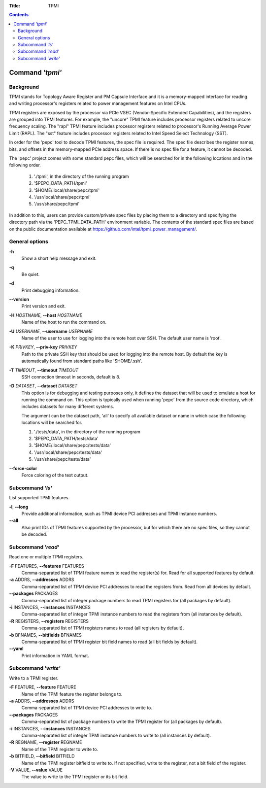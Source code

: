 .. -*- coding: utf-8 -*-
.. vim: ts=4 sw=4 tw=100 et ai si

:Title: TPMI

.. Contents::
   :depth: 2
..

================
Command *'tpmi'*
================

Background
==========

TPMI stands for Topology Aware Register and PM Capsule Interface and it is a memory-mapped interface
for reading and writing processor's registers related to power management features on Intel CPUs.

TPMI registers are exposed by the processor via PCIe VSEC (Vendor-Specific Extended Capabilities),
and the registers are grouped into TPMI features. For example, the "uncore" TPMI feature includes
processor registers related to uncore frequency scaling. The "rapl" TPMI feature includes processor
registers related to processor's Running Average Power Limit (RAPL). The "sst" feature includes
processor registers related to Intel Speed Select Technology (SST).

In order for the 'pepc' tool to decode TPMI features, the spec file is required. The spec file
describes the register names, bits, and offsets in the memory-mapped PCIe address space. If there
is no spec file for a feature, it cannot be decoded.

The 'pepc' project comes with some standard pepc files, which will be searched for in the following
locations and in the following order.

   1. './tpmi', in the directory of the running program
   2. '$PEPC_DATA_PATH/tpmi'
   3. '$HOME/.local/share/pepc/tpmi'
   4. '/usr/local/share/pepc/tpmi'
   5. '/usr/share/pepc/tpmi'

In addition to this, users can provide custom/private spec files by placing them to a directory
and specifying the directory path via the 'PEPC_TPMI_DATA_PATH' environment variable. The contents
of the standard spec files are based on the public documentation available at
https://github.com/intel/tpmi_power_management/.

General options
===============

**-h**
   Show a short help message and exit.

**-q**
   Be quiet.

**-d**
   Print debugging information.

**--version**
   Print version and exit.

**-H** *HOSTNAME*, **--host** *HOSTNAME*
   Name of the host to run the command on.

**-U** *USERNAME*, **--username** *USERNAME*
   Name of the user to use for logging into the remote host over SSH. The default user name is
   'root'.

**-K** *PRIVKEY*, **--priv-key** *PRIVKEY*
   Path to the private SSH key that should be used for logging into the remote host. By default the
   key is automatically found from standard paths like '$HOME/.ssh'.

**-T** *TIMEOUT*, **--timeout** *TIMEOUT*
   SSH connection timeout in seconds, default is 8.

**-D** *DATASET*, **--dataset** *DATASET*
   This option is for debugging and testing purposes only, it defines the dataset that will be used
   to emulate a host for running the command on. This option is typically used when running 'pepc'
   from the source code directory, which includes datasets for many different systems.

   The argument can be the dataset path, 'all' to specify all available dataset or name in which
   case the following locations will be searched for.

   1. './tests/data', in the directory of the running program
   2. '$PEPC_DATA_PATH/tests/data'
   3. '$HOME/.local/share/pepc/tests/data'
   4. '/usr/local/share/pepc/tests/data'
   5. '/usr/share/pepc/tests/data'

**--force-color**
   Force coloring of the text output.

Subcommand *'ls'*
=================

List supported TPMI features.

**-l**, **--long**
   Provide additional information, such as TPMI device PCI addresses and TPMI instance numbers.

**--all**
   Also print IDs of TPMI features supported by the processor, but for which there are no spec files,
   so they cannot be decoded.

Subcommand *'read'*
===================

Read one or multiple TPMI registers.

**-F** FEATURES, **--features** FEATURES
  Comma-separated list of TPMI feature names to read the register(s) for. Read for all supported
  features by default.

**-a** ADDRS, **--addresses** ADDRS
  Comma-separated list of TPMI device PCI addresses to read the registers from. Read from all
  devices by default.

**--packages** PACKAGES
  Comma-separated list of integer package numbers to read TPMI registers for (all packages by
  default).

**-i** INSTANCES, **--instances** INSTANCES
   Comma-separated list of integer TPMI instance numbers to read the registers from (all instances
   by default).

**-R** REGISTERS, **--registers** REGISTERS
   Comma-separated list of TPMI registers names to read (all registers by default).

**-b** BFNAMES, **--bitfields** BFNAMES
   Comma-separated list of TPMI register bit field names to read (all bit fields by default).

**--yaml**
   Print information in YAML format.

Subcommand *'write'*
====================

Write to a TPMI register.

**-F** FEATURE, **--feature** FEATURE
  Name of the TPMI feature the register belongs to.

**-a** ADDRS, **--addresses** ADDRS
  Comma-separated list of TPMI device PCI addresses to write to.

**--packages** PACKAGES
  Comma-separated list of package numbers to write the TPMI register for (all packages by default).

**-i** INSTANCES, **--instances** INSTANCES
  Comma-separated list of integer TPMI instance numbers to write to (all instances by default).

**-R** REGNAME, **--register** REGNAME
  Name of the TPMI register to write to.

**-b** BITFIELD, **--bitfield** BITFIELD
  Name of the TPMI register bitfield to write to. If not specified, write to the register, not a bit
  field of the register.

**-V** VALUE, **--value** VALUE
  The value to write to the TPMI register or its bit field.
